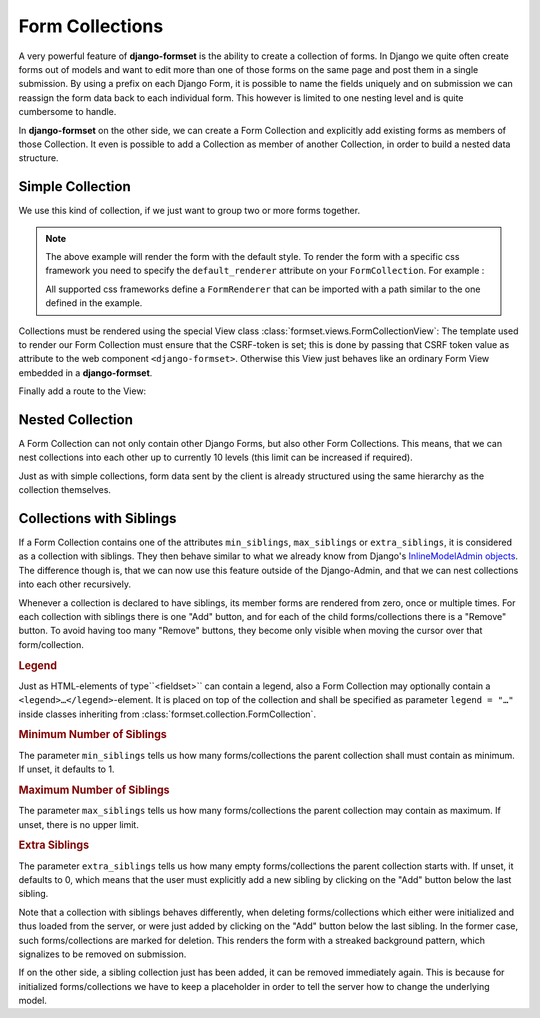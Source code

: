 .. _collections:

================
Form Collections
================

A very powerful feature of **django-formset** is the ability to create a collection of forms. In
Django we quite often create forms out of models and want to edit more than one of those forms on
the same page and post them in a single submission. By using a prefix on each Django Form, it is
possible to name the fields uniquely and on submission we can reassign the form data back to each
individual form. This however is limited to one nesting level and is quite cumbersome to handle.

In **django-formset** on the other side, we can create a Form Collection and explicitly add existing
forms as members of those Collection. It even is possible to add a Collection as member of another
Collection, in order to build a nested data structure.


Simple Collection
=================

We use this kind of collection, if we just want to group two or more forms together.

.. code-block:: python
	:caption: my_forms.py

	from formset.collection import FormCollection

	class MyFormCollection(FormCollection):
	    form1 = MyForm1()
	    form2 = MyForm2()

.. note::
	The above example will render the form with the default style. To render the form with a specific
	css framework you need to specify the ``default_renderer`` attribute on your ``FormCollection``. 
	For example :

	.. code-block:: python
		:caption: my_forms.py
	
		from formset.collection import FormCollection
		from formset.renderers.bootstrap import FormRenderer
	
		class MyFormCollection(FormCollection):
		 	default_renderer = FormRenderer()
			form1 = MyForm1()
			form2 = MyForm2()
	
	All supported css frameworks define a ``FormRenderer`` that can be imported with a path similar 
	to the one defined in the example.

Collections must be rendered using the special View class :class:`formset.views.FormCollectionView`:
The template used to render our Form Collection must ensure that the CSRF-token is set; this is
done by passing that CSRF token value as attribute to the web component ``<django-formset>``.
Otherwise this View just behaves like an ordinary Form View embedded in a **django-formset**.

.. code-block:: django
	:caption: my-collection.html

	<django-formset endpoint="{{ request.path }}" csrf-token="{{ csrf_token }}">
	  {{ form_collection }}
	</django-formset>

Finally add a route to the View:

.. code-block:: python
	:caption: urls.py

	from django.urls import path
	from formset.views import FormCollectionView
	from .my_forms import MyFormCollection

	urlpatterns = [
	    ...
	    path('contact', FormCollectionView.as_view(
	        template_name='my-collection.html'
	        collection_class=MyFormCollection,
	        success_url='/path/to/success',
	    )),
	    ...
	]


Nested Collection
=================

A Form Collection can not only contain other Django Forms, but also other Form Collections. This
means, that we can nest collections into each other up to currently 10 levels (this limit can be
increased if required).

Just as with simple collections, form data sent by the client is already structured using the same
hierarchy as the collection themselves.


Collections with Siblings
=========================

If a Form Collection contains one of the attributes ``min_siblings``, ``max_siblings`` or
``extra_siblings``, it is considered as a collection with siblings. They then behave similar to
what we already know from Django's `InlineModelAdmin objects`_. The difference though is, that we
can now use this feature outside of the Django-Admin, and that we can nest collections into each
other recursively.

.. _InlineModelAdmin objects: https://docs.djangoproject.com/en/stable/ref/contrib/admin/#inlinemodeladmin-objects

Whenever a collection is declared to have siblings, its member forms are rendered from zero, once or
multiple times. For each collection with siblings there is one "Add" button, and for each of the
child forms/collections there is a "Remove" button. To avoid having too many "Remove" buttons, they
become only visible when moving the cursor over that form/collection.


.. rubric:: Legend

Just as HTML-elements of type``<fieldset>`` can contain a legend, also a Form Collection may
optionally contain a  ``<legend>…</legend>``-element. It is placed on top of the collection and
shall be specified as parameter ``legend = "…"`` inside classes inheriting from
:class:`formset.collection.FormCollection`.


.. rubric:: Minimum Number of Siblings

The parameter ``min_siblings`` tells us how many forms/collections the parent collection shall must
contain as minimum. If unset, it defaults to 1.


.. rubric:: Maximum Number of Siblings

The parameter ``max_siblings`` tells us how many forms/collections the parent collection may contain
as maximum. If unset, there is no upper limit.

.. rubric:: Extra Siblings

The parameter ``extra_siblings`` tells us how many empty forms/collections the parent collection
starts with. If unset, it defaults to 0, which means that the user must explicitly add a new sibling
by clicking on the "Add" button below the last sibling.

Note that a collection with siblings behaves differently, when deleting forms/collections which
either were initialized and thus loaded from the server, or were just added by clicking on the "Add"
button below the last sibling. In the former case, such forms/collections are marked for deletion.
This renders the form with a streaked background pattern, which signalizes to be removed on
submission.

.. image:: _static/tailwind-marked-for-deletion.png
  :width: 672
  :alt: Marked for deletion

If on the other side, a sibling collection just has been added, it can be removed immediately again.
This is because for initialized forms/collections we have to keep a placeholder in order to tell the
server how to change the underlying model.
